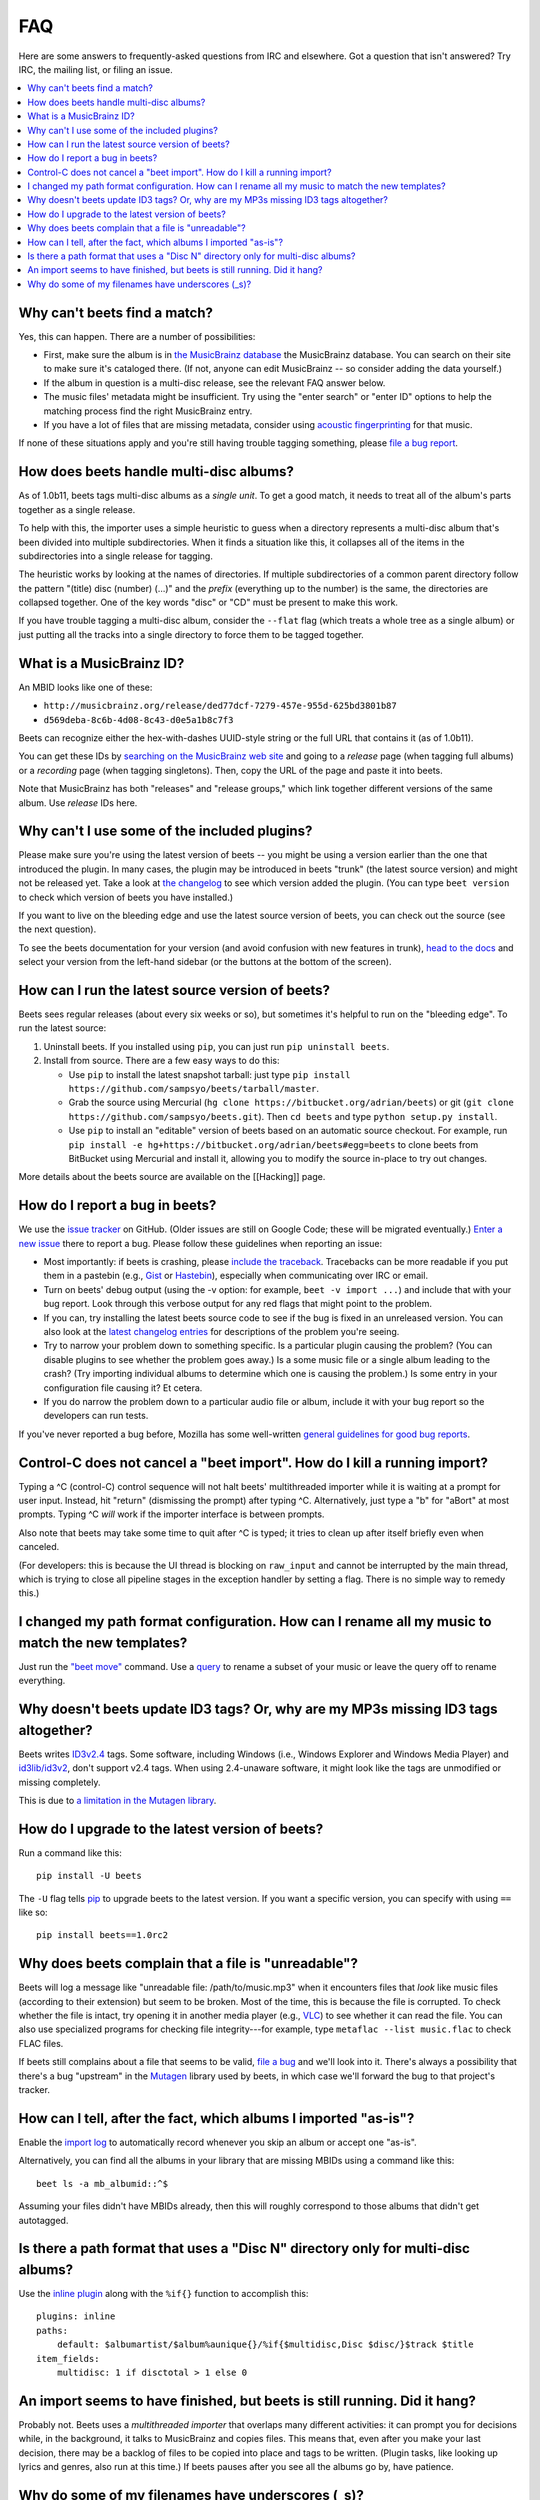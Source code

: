 FAQ
===

Here are some answers to frequently-asked questions from IRC and elsewhere.
Got a question that isn't answered? Try IRC, the mailing list, or filing an
issue.

.. contents::
    :local:
    :depth: 1

.. _nomatch:

Why can't beets find a match?
-----------------------------

Yes, this can happen. There are a number of possibilities:

-  First, make sure the album is in `the MusicBrainz
   database <http://musicbrainz.org/>`__ the MusicBrainz database. You
   can search on their site to make sure it's cataloged there. (If not,
   anyone can edit MusicBrainz -- so consider adding the data yourself.)
-  If the album in question is a multi-disc release, see the relevant
   FAQ answer below.
-  The music files' metadata might be insufficient. Try using the "enter
   search" or "enter ID" options to help the matching process find the
   right MusicBrainz entry.
-  If you have a lot of files that are missing metadata, consider using
   `acoustic
   fingerprinting <http://beets.readthedocs.org/en/latest/plugins/chroma.html>`__
   for that music.

If none of these situations apply and you're still having trouble
tagging something, please `file a bug
report <https://github.com/sampsyo/beets/issues/new>`__.


.. _multidisc:

How does beets handle multi-disc albums?
----------------------------------------

As of 1.0b11, beets tags multi-disc albums as a *single unit*. To get a
good match, it needs to treat all of the album's parts together as a
single release.

To help with this, the importer uses a simple heuristic to guess when a
directory represents a multi-disc album that's been divided into
multiple subdirectories. When it finds a situation like this, it
collapses all of the items in the subdirectories into a single release
for tagging.

The heuristic works by looking at the names of directories. If multiple
subdirectories of a common parent directory follow the pattern "(title)
disc (number) (...)" and the *prefix* (everything up to the number) is
the same, the directories are collapsed together. One of the key words
"disc" or "CD" must be present to make this work.

If you have trouble tagging a multi-disc album, consider the ``--flat``
flag (which treats a whole tree as a single album) or just putting all
the tracks into a single directory to force them to be tagged together.


.. _mbid:

What is a MusicBrainz ID?
-------------------------

An MBID looks like one of these:

-  ``http://musicbrainz.org/release/ded77dcf-7279-457e-955d-625bd3801b87``
-  ``d569deba-8c6b-4d08-8c43-d0e5a1b8c7f3``

Beets can recognize either the hex-with-dashes UUID-style string or the
full URL that contains it (as of 1.0b11).

You can get these IDs by `searching on the MusicBrainz web
site <http://musicbrainz.org/>`__ and going to a *release* page (when
tagging full albums) or a *recording* page (when tagging singletons).
Then, copy the URL of the page and paste it into beets.

Note that MusicBrainz has both "releases" and "release groups," which
link together different versions of the same album. Use *release* IDs
here.


.. _plugins:

Why can't I use some of the included plugins?
---------------------------------------------

Please make sure you're using the latest version of beets -- you might
be using a version earlier than the one that introduced the plugin. In
many cases, the plugin may be introduced in beets "trunk" (the latest
source version) and might not be released yet. Take a look at `the
changelog <http://readthedocs.org/docs/beets/en/latest/changelog.html>`__
to see which version added the plugin. (You can type ``beet version`` to
check which version of beets you have installed.)

If you want to live on the bleeding edge and use the latest source
version of beets, you can check out the source (see the next question).

To see the beets documentation for your version (and avoid confusion
with new features in trunk), `head to the
docs <http://beets.readthedocs.org/>`__ and select your version from the
left-hand sidebar (or the buttons at the bottom of the screen).


.. _src:

How can I run the latest source version of beets?
-------------------------------------------------

Beets sees regular releases (about every six weeks or so), but sometimes
it's helpful to run on the "bleeding edge". To run the latest source:

1. Uninstall beets. If you installed using ``pip``, you can just run
   ``pip uninstall beets``.
2. Install from source. There are a few easy ways to do this:

   -  Use ``pip`` to install the latest snapshot tarball: just type
      ``pip install https://github.com/sampsyo/beets/tarball/master``.
   -  Grab the source using Mercurial
      (``hg clone https://bitbucket.org/adrian/beets``) or git
      (``git clone https://github.com/sampsyo/beets.git``). Then
      ``cd beets`` and type ``python setup.py install``.
   -  Use ``pip`` to install an "editable" version of beets based on an
      automatic source checkout. For example, run
      ``pip install -e hg+https://bitbucket.org/adrian/beets#egg=beets``
      to clone beets from BitBucket using Mercurial and install it,
      allowing you to modify the source in-place to try out changes.

More details about the beets source are available on the [[Hacking]]
page.


.. _bugs:

How do I report a bug in beets?
-------------------------------

We use the `issue tracker <https://github.com/sampsyo/beets/issues>`__
on GitHub. (Older issues are still on Google Code; these will be
migrated eventually.) `Enter a new
issue <https://github.com/sampsyo/beets/issues/new>`__ there to report a
bug. Please follow these guidelines when reporting an issue:

-  Most importantly: if beets is crashing, please `include the
   traceback <http://imgur.com/jacoj>`__. Tracebacks can be more
   readable if you put them in a pastebin (e.g.,
   `Gist <https://gist.github.com/>`__ or
   `Hastebin <http://hastebin.com/>`__), especially when communicating
   over IRC or email.
-  Turn on beets' debug output (using the -v option: for example,
   ``beet -v import ...``) and include that with your bug report. Look
   through this verbose output for any red flags that might point to the
   problem.
-  If you can, try installing the latest beets source code to see if the
   bug is fixed in an unreleased version. You can also look at the
   `latest changelog
   entries <http://beets.readthedocs.org/en/latest/changelog.html>`__
   for descriptions of the problem you're seeing.
-  Try to narrow your problem down to something specific. Is a
   particular plugin causing the problem? (You can disable plugins to
   see whether the problem goes away.) Is a some music file or a single
   album leading to the crash? (Try importing individual albums to
   determine which one is causing the problem.) Is some entry in your
   configuration file causing it? Et cetera.
-  If you do narrow the problem down to a particular audio file or
   album, include it with your bug report so the developers can run
   tests.

If you've never reported a bug before, Mozilla has some well-written
`general guidelines for good bug
reports <http://www.mozilla.org/bugs/>`__.


.. _kill:

Control-C does not cancel a "beet import". How do I kill a running import?
--------------------------------------------------------------------------

Typing a ^C (control-C) control sequence will not halt beets'
multithreaded importer while it is waiting at a prompt for user input.
Instead, hit "return" (dismissing the prompt) after typing ^C.
Alternatively, just type a "b" for "aBort" at most prompts. Typing ^C
*will* work if the importer interface is between prompts.

Also note that beets may take some time to quit after ^C is typed; it
tries to clean up after itself briefly even when canceled.

(For developers: this is because the UI thread is blocking on
``raw_input`` and cannot be interrupted by the main thread, which is
trying to close all pipeline stages in the exception handler by setting
a flag. There is no simple way to remedy this.)


.. _move:

I changed my path format configuration. How can I rename all my music to match the new templates?
-------------------------------------------------------------------------------------------------

Just run the `"beet
move" <http://beets.readthedocs.org/en/latest/reference/cli.html#move>`__
command. Use a
`query <http://beets.readthedocs.org/en/latest/reference/query.html>`__
to rename a subset of your music or leave the query off to rename
everything.


.. _id3v24:

Why doesn't beets update ID3 tags? Or, why are my MP3s missing ID3 tags altogether?
-----------------------------------------------------------------------------------

Beets writes `ID3v2.4 <http://www.id3.org/id3v2.4.0-structure>`__ tags.
Some software, including Windows (i.e., Windows Explorer and Windows
Media Player) and `id3lib/id3v2 <http://id3v2.sourceforge.net/>`__,
don't support v2.4 tags. When using 2.4-unaware software, it might look
like the tags are unmodified or missing completely.

This is due to `a limitation in the Mutagen
library <http://code.google.com/p/mutagen/wiki/FAQ>`__.


.. _upgrade:

How do I upgrade to the latest version of beets?
------------------------------------------------

Run a command like this::

    pip install -U beets

The ``-U`` flag tells `pip <http://www.pip-installer.org>`__ to upgrade
beets to the latest version. If you want a specific version, you can
specify with using ``==`` like so::

    pip install beets==1.0rc2


.. _invalid:

Why does beets complain that a file is "unreadable"?
----------------------------------------------------

Beets will log a message like "unreadable file: /path/to/music.mp3" when
it encounters files that *look* like music files (according to their
extension) but seem to be broken. Most of the time, this is because the
file is corrupted. To check whether the file is intact, try opening it
in another media player (e.g.,
`VLC <http://www.videolan.org/vlc/index.html>`__) to see whether it can
read the file. You can also use specialized programs for checking file
integrity---for example, type ``metaflac --list music.flac`` to check
FLAC files.

If beets still complains about a file that seems to be valid, `file a
bug <https://github.com/sampsyo/beets/issues/new>`__ and we'll look into
it. There's always a possibility that there's a bug "upstream" in the
`Mutagen <http://code.google.com/p/mutagen/>`__ library used by beets,
in which case we'll forward the bug to that project's tracker.


.. _asispostfacto:

How can I tell, after the fact, which albums I imported "as-is"?
----------------------------------------------------------------

Enable the `import
log <http://beets.readthedocs.org/en/1.0rc2/reference/config.html#import-log>`__
to automatically record whenever you skip an album or accept one
"as-is".

Alternatively, you can find all the albums in your library that are
missing MBIDs using a command like this::

    beet ls -a mb_albumid::^$

Assuming your files didn't have MBIDs already, then this will roughly
correspond to those albums that didn't get autotagged.


.. _discdir:

Is there a path format that uses a "Disc N" directory only for multi-disc albums?
---------------------------------------------------------------------------------

Use the `inline
plugin <http://beets.readthedocs.org/page/plugins/inline.html>`__ along
with the ``%if{}`` function to accomplish this::

    plugins: inline
    paths:
        default: $albumartist/$album%aunique{}/%if{$multidisc,Disc $disc/}$track $title
    item_fields:
        multidisc: 1 if disctotal > 1 else 0


.. _importhang:

An import seems to have finished, but beets is still running. Did it hang?
--------------------------------------------------------------------------

Probably not. Beets uses a *multithreaded importer* that overlaps many
different activities: it can prompt you for decisions while, in the
background, it talks to MusicBrainz and copies files. This means that,
even after you make your last decision, there may be a backlog of files
to be copied into place and tags to be written. (Plugin tasks, like
looking up lyrics and genres, also run at this time.) If beets pauses
after you see all the albums go by, have patience.


.. _replaceq:

Why do some of my filenames have underscores (\_s)?
---------------------------------------------------

When naming files, beets replaces certain characters to avoid causing
problems on the filesystem. For example, leading dots can confusingly
hide files on Unix and several non-alphanumeric characters are forbidden
on Windows.

The ```replace`` config
option <http://beets.readthedocs.org/page/reference/config.html#replace>`__
controls which replacements are made. By default, beets makes filenames
safe for all known platforms by replacing several patterns with
underscores. This means that, even on Unix, filenames are made
Windows-safe so that network filesystems (such as SMB) can be used
safely.

Most notably, Windows forbids trailing dots, so a folder called "M.I.A."
will be rewritten to "M.I.A\_" by default. Change the ``replace`` config
if you don't want this behavior and don't need Windows-safe names.
